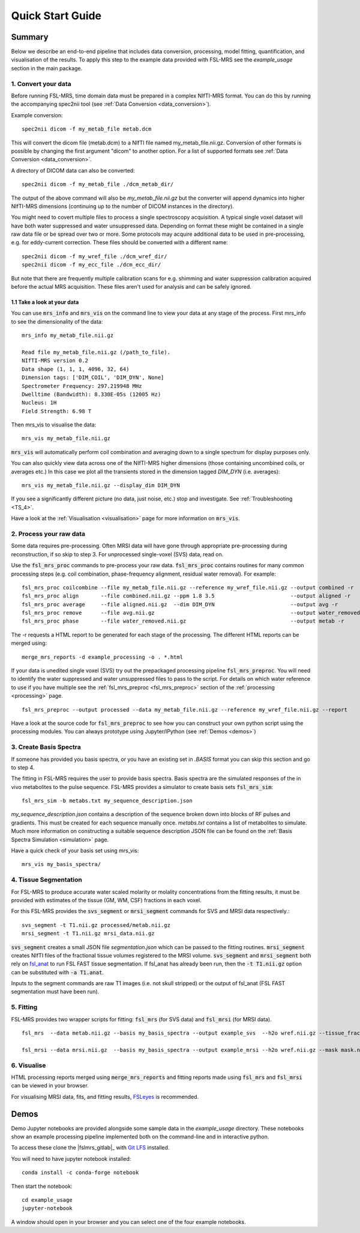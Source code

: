 .. _quick_start:

Quick Start Guide
=================


Summary
-------
Below we describe an end-to-end pipeline that includes data conversion, processing, model fitting, quantification, and visualisation of the results. To apply this step to the example data provided with FSL-MRS see the `example_usage` section in the main package.


1. Convert your data
~~~~~~~~~~~~~~~~~~~~
Before running FSL-MRS, time domain data must be prepared in a complex NIfTI-MRS format. You can do this by running the accompanying spec2nii tool (see :ref:`Data Conversion <data_conversion>`).

Example conversion::

    spec2nii dicom -f my_metab_file metab.dcm

This will convert the dicom file (metab.dcm) to a NIfTI file named my_metab_file.nii.gz. Conversion of other formats is possible by changing the first argument "dicom" to another option. For a list of supported formats see :ref:`Data Conversion <data_conversion>`.

A directory of DICOM data can also be converted::

    spec2nii dicom -f my_metab_file ./dcm_metab_dir/

The output of the above command will also be `my_metab_file.nii.gz` but the converter will append dynamics into higher NIfTI-MRS dimensions (continuing up to the number of DICOM instances in the directory).

You might need to covert multiple files to process a single spectroscopy acquisition. A typical single voxel dataset will have both water suppressed and water unsuppressed data. Depending on format these might be contained in a single raw data file or be spread over two or more. Some protocols may acquire additional data to be used in pre-processing, e.g. for eddy-current correction. These files should be converted with a different name::

    spec2nii dicom -f my_wref_file ./dcm_wref_dir/
    spec2nii dicom -f my_ecc_file ./dcm_ecc_dir/

But note that there are frequently multiple calibration scans for e.g. shimming and water suppression calibration acquired before the actual MRS acquisition. These files aren't used for analysis and can be safely ignored.

1.1 Take a look at your data
^^^^^^^^^^^^^^^^^^^^^^^^^^^^
You can use :code:`mrs_info` and :code:`mrs_vis` on the command line to view your data at any stage of the process. First mrs_info to see the dimensionality of the data::

    mrs_info my_metab_file.nii.gz

    Read file my_metab_file.nii.gz (/path_to_file).
    NIfTI-MRS version 0.2
    Data shape (1, 1, 1, 4096, 32, 64)
    Dimension tags: ['DIM_COIL', 'DIM_DYN', None]
    Spectrometer Frequency: 297.219948 MHz
    Dwelltime (Bandwidth): 8.330E-05s (12005 Hz)
    Nucleus: 1H
    Field Strength: 6.98 T

Then mrs_vis to visualise the data::

    mrs_vis my_metab_file.nii.gz

:code:`mrs_vis` will automatically perform coil combination and averaging down to a single spectrum for display purposes only.

.. image:: data/raw_conv.png
    :width: 600

You can also quickly view data across one of the NIfTI-MRS higher dimensions (those containing uncombined coils, or averages etc.) In this case we plot all the transients stored in the dimension tagged *DIM_DYN* (i.e. averages)::

    mrs_vis my_metab_file.nii.gz --display_dim DIM_DYN

.. image:: data/mrs_vis_dir.png
    :width: 600

If you see a significantly different picture (no data, just noise, etc.) stop and investigate. See :ref:`Troubleshooting <TS_4>`.

Have a look at the :ref:`Visualisation <visualisation>` page for more information on :code:`mrs_vis`.

2. Process your raw data
~~~~~~~~~~~~~~~~~~~~~~~~
Some data requires pre-processing. Often MRSI data will have gone through appropriate pre-processing during reconstruction, if so skip to step 3. For unprocessed single-voxel (SVS) data, read on.

Use the :code:`fsl_mrs_proc` commands to pre-process your raw data. :code:`fsl_mrs_proc` contains routines for many common processing steps (e.g. coil combination, phase-frequency alignment, residual water removal). For example::

    fsl_mrs_proc coilcombine --file my_metab_file.nii.gz --reference my_wref_file.nii.gz --output combined -r
    fsl_mrs_proc align       --file combined.nii.gz --ppm 1.8 3.5                        --output aligned -r
    fsl_mrs_proc average     --file aligned.nii.gz  --dim DIM_DYN                        --output avg -r
    fsl_mrs_proc remove      --file avg.nii.gz                                           --output water_removed -r
    fsl_mrs_proc phase       --file water_removed.nii.gz                                 --output metab -r

The -r requests a HTML report to be generated for each stage of the processing. The different HTML reports can be merged using::

    merge_mrs_reports -d example_processing -o . *.html

If your data is unedited single voxel (SVS) try out the prepackaged processing pipeline :code:`fsl_mrs_preproc`. You will need to identify the water suppressed and water unsuppressed files to pass to the script. For details on which water reference to use if you have multiple see the :ref:`fsl_mrs_preproc <fsl_mrs_preproc>` section of the :ref:`processing <processing>` page.

::

    fsl_mrs_preproc --output processed --data my_metab_file.nii.gz --reference my_wref_file.nii.gz --report 

Have a look at the source code for :code:`fsl_mrs_preproc` to see how you can construct your own python script using the processing modules. You can always prototype using Jupyter/IPython (see :ref:`Demos <demos>`)

3. Create Basis Spectra
~~~~~~~~~~~~~~~~~~~~~~~
If someone has provided you basis spectra, or you have an existing set in *.BASIS* format you can skip this section and go to step 4.

The fitting in FSL-MRS requires the user to provide basis spectra. Basis spectra are the simulated responses of the in vivo metabolites to the pulse sequence. FSL-MRS provides a simulator to create basis sets :code:`fsl_mrs_sim`::

    fsl_mrs_sim -b metabs.txt my_sequence_description.json

`my_sequence_description.json` contains a description of the sequence broken down into blocks of RF pulses and gradients. This must be created for each sequence manually once. `metabs.txt` contains a list of metabolites to simulate. Much more information on constructing a suitable sequence description JSON file can be found on the :ref:`Basis Spectra Simulation <simulation>` page. 

Have a quick check of your basis set using mrs_vis::

    mrs_vis my_basis_spectra/

4. Tissue Segmentation
~~~~~~~~~~~~~~~~~~~~~~
For FSL-MRS to produce accurate water scaled molarity or molality concentrations from the fitting results, it must be provided with estimates of the tissue (GM, WM, CSF) fractions in each voxel.

For this FSL-MRS provides the :code:`svs_segment` or :code:`mrsi_segment` commands for SVS and MRSI data respectively.::

    svs_segment -t T1.nii.gz processed/metab.nii.gz
    mrsi_segment -t T1.nii.gz mrsi_data.nii.gz

:code:`svs_segment` creates a small JSON file `segmentation.json` which can be passed to the fitting routines. :code:`mrsi_segment` creates NIfTI files of the fractional tissue volumes registered to the MRSI volume.
:code:`svs_segment` and :code:`mrsi_segment` both rely on `fsl_anat <https://fsl.fmrib.ox.ac.uk/fsl/fslwiki/fsl_anat>`_ to run FSL FAST tissue segmentation. If fsl_anat has already been run, then the  :code:`-t T1.nii.gz` option can be substituted with :code:`-a T1.anat`. 

Inputs to the segment commands are raw T1 images (i.e. not skull stripped) or the output of fsl_anat (FSL FAST segmentation must have been run).

5. Fitting
~~~~~~~~~~
FSL-MRS provides two wrapper scripts for fitting: :code:`fsl_mrs` (for SVS data) and :code:`fsl_mrsi` (for MRSI data).

::

    fsl_mrs  --data metab.nii.gz --basis my_basis_spectra --output example_svs  --h2o wref.nii.gz --tissue_frac segmentation.json --report 

    fsl_mrsi --data mrsi.nii.gz  --basis my_basis_spectra --output example_mrsi --h2o wref.nii.gz --mask mask.nii.gz --tissue_frac WM.nii.gz GM.nii.gz CSF.nii.gz --report

6. Visualise
~~~~~~~~~~~~
HTML processing reports merged using :code:`merge_mrs_reports` and fitting reports made using :code:`fsl_mrs` and :code:`fsl_mrsi` can be viewed in your browser.

For visualising MRSI data, fits, and fitting results, `FSLeyes
<https://fsl.fmrib.ox.ac.uk/fsl/fslwiki/FSLeyes>`_ is recommended. 


.. _demos:

Demos
-----
Demo Jupyter notebooks are provided alongside some sample data in the `example_usage` directory. These notebooks show an example processing pipeline implemented both on the command-line and in interactive python.

To access these clone the |fslmrs_gitlab|_ with `Git LFS <https://git-lfs.github.com/>`_ installed.

You will need to have jupyter notebook installed::

    conda install -c conda-forge notebook

Then start the notebook::

    cd example_usage
    jupyter-notebook

A window should open in your browser and you can select one of the four example notebooks.
